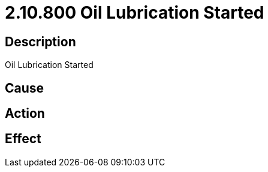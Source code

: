 = 2.10.800 Oil Lubrication Started
:imagesdir: img

== Description
Oil Lubrication Started

== Cause
 

== Action
 

== Effect
 

